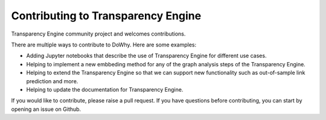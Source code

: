 Contributing to Transparency Engine
===================================

Transparency Engine community project and welcomes contributions.

There are multiple ways to contribute to DoWhy.
Here are some examples:

* Adding Jupyter notebooks that describe the use of Transparency Engine for different use cases.

* Helping to implement a new embbeding method for any of the graph analysis steps of the Transparency Engine.

* Helping to extend the Transparency Engine so that we can support new functionality such as out-of-sample link prediction and more.

* Helping to update the documentation for Transparency Engine.

If you would like to contribute, please raise a pull request.
If you have questions before contributing, you can start by opening an issue on Github.